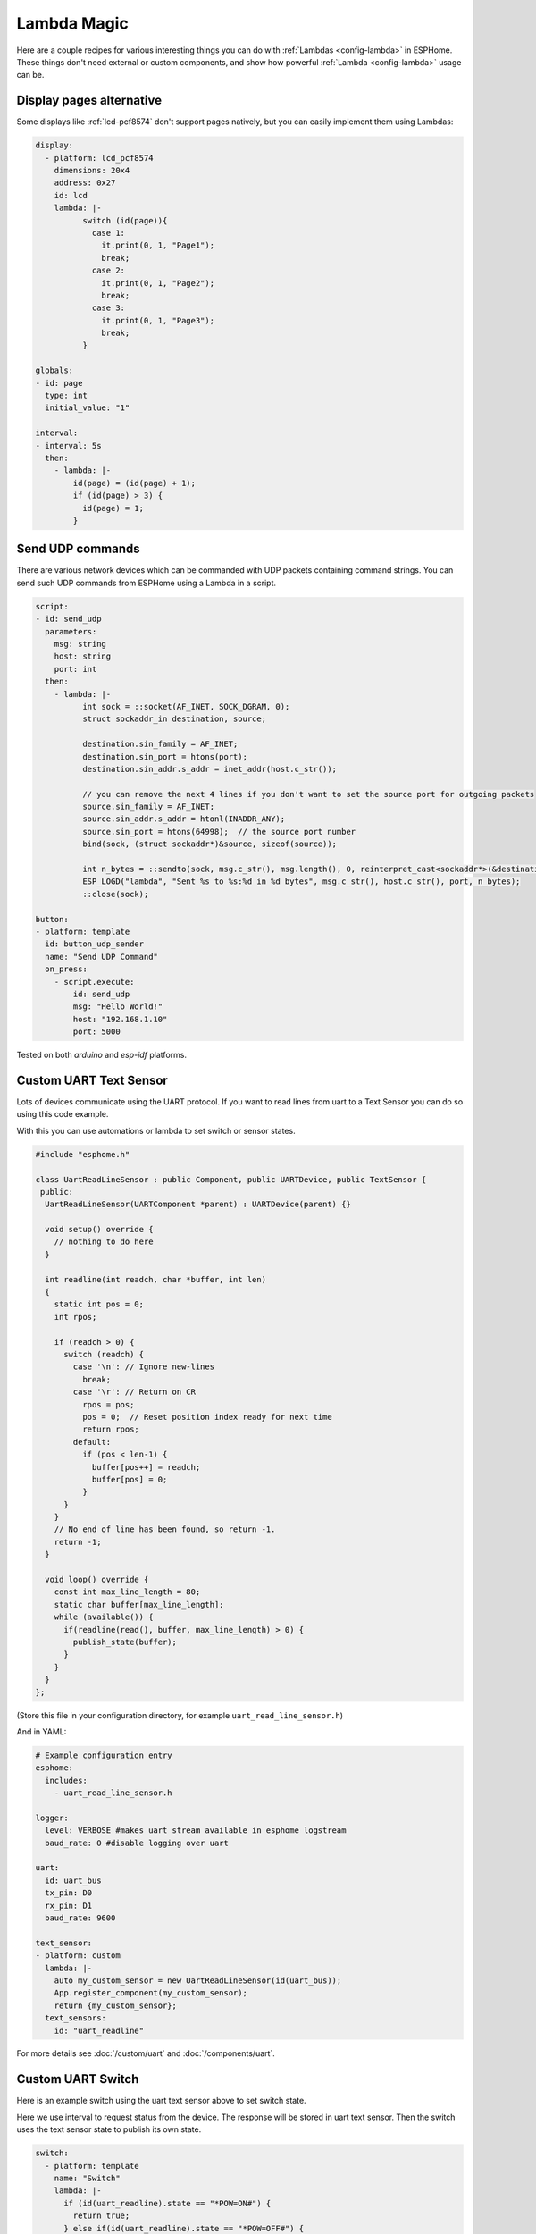 Lambda Magic
============

.. seo::
    :description: Recipes for various interesting things you can do with Lambdas in ESPHome
    :image: language-cpp.svg

Here are a couple recipes for various interesting things you can do with :ref:`Lambdas <config-lambda>` in ESPHome.
These things don't need external or custom components, and show how powerful :ref:`Lambda <config-lambda>` usage can be.

.. _lambda_magic_pages:

Display pages alternative
-------------------------

Some displays like :ref:`lcd-pcf8574` don't support pages natively, but you can easily implement them 
using Lambdas:

.. code-block:: yaml

    display:
      - platform: lcd_pcf8574
        dimensions: 20x4
        address: 0x27
        id: lcd
        lambda: |-
              switch (id(page)){
                case 1:
                  it.print(0, 1, "Page1");
                  break;
                case 2: 
                  it.print(0, 1, "Page2");
                  break;
                case 3: 
                  it.print(0, 1, "Page3");
                  break;
              }

    globals:
    - id: page
      type: int
      initial_value: "1"

    interval:
    - interval: 5s
      then:
        - lambda: |-
            id(page) = (id(page) + 1);
            if (id(page) > 3) {
              id(page) = 1;
            }


.. _lambda_magic_udp_sender:

Send UDP commands
-----------------

There are various network devices which can be commanded with UDP packets containing command strings.
You can send such UDP commands from ESPHome using a Lambda in a script.

.. code-block:: yaml

    script:
    - id: send_udp
      parameters:
        msg: string
        host: string
        port: int
      then:
        - lambda: |-
              int sock = ::socket(AF_INET, SOCK_DGRAM, 0);
              struct sockaddr_in destination, source;

              destination.sin_family = AF_INET;
              destination.sin_port = htons(port);
              destination.sin_addr.s_addr = inet_addr(host.c_str());

              // you can remove the next 4 lines if you don't want to set the source port for outgoing packets
              source.sin_family = AF_INET;
              source.sin_addr.s_addr = htonl(INADDR_ANY);
              source.sin_port = htons(64998);  // the source port number
              bind(sock, (struct sockaddr*)&source, sizeof(source));

              int n_bytes = ::sendto(sock, msg.c_str(), msg.length(), 0, reinterpret_cast<sockaddr*>(&destination), sizeof(destination));
              ESP_LOGD("lambda", "Sent %s to %s:%d in %d bytes", msg.c_str(), host.c_str(), port, n_bytes);
              ::close(sock);

    button:
    - platform: template
      id: button_udp_sender
      name: "Send UDP Command"
      on_press:
        - script.execute:
            id: send_udp
            msg: "Hello World!"
            host: "192.168.1.10"
            port: 5000

Tested on both `arduino` and `esp-idf` platforms.

.. _lambda_magic_uart_text_sensor:

Custom UART Text Sensor
-----------------------

Lots of devices communicate using the UART protocol. If you want to read 
lines from uart to a Text Sensor you can do so using this code example. 

With this you can use automations or lambda to set switch or sensor states.

.. code-block:: cpp

    #include "esphome.h"

    class UartReadLineSensor : public Component, public UARTDevice, public TextSensor {
     public:
      UartReadLineSensor(UARTComponent *parent) : UARTDevice(parent) {}    

      void setup() override {
        // nothing to do here
      }    

      int readline(int readch, char *buffer, int len)
      {
        static int pos = 0;
        int rpos;
      
        if (readch > 0) {
          switch (readch) {
            case '\n': // Ignore new-lines
              break;
            case '\r': // Return on CR
              rpos = pos;
              pos = 0;  // Reset position index ready for next time
              return rpos;
            default:
              if (pos < len-1) {
                buffer[pos++] = readch;
                buffer[pos] = 0;
              }
          }
        }
        // No end of line has been found, so return -1.
        return -1;
      }    

      void loop() override {
        const int max_line_length = 80;
        static char buffer[max_line_length];
        while (available()) {
          if(readline(read(), buffer, max_line_length) > 0) {
            publish_state(buffer);
          }
        }
      }
    };

(Store this file in your configuration directory, for example ``uart_read_line_sensor.h``)
    
And in YAML:

.. code-block:: yaml

    # Example configuration entry
    esphome:
      includes:
        - uart_read_line_sensor.h
    
    logger:
      level: VERBOSE #makes uart stream available in esphome logstream
      baud_rate: 0 #disable logging over uart

    uart:
      id: uart_bus
      tx_pin: D0
      rx_pin: D1
      baud_rate: 9600

    text_sensor:
    - platform: custom
      lambda: |-
        auto my_custom_sensor = new UartReadLineSensor(id(uart_bus));
        App.register_component(my_custom_sensor);
        return {my_custom_sensor};
      text_sensors:
        id: "uart_readline"

For more details see :doc:`/custom/uart` and :doc:`/components/uart`.

.. _lambda_magic_uart_switch:

Custom UART Switch
------------------

Here is an example switch using the uart text sensor above to set switch state.

Here we use interval to request status from the device. The response will be stored in uart text sensor.
Then the switch uses the text sensor state to publish its own state.

.. code-block:: yaml

    switch:
      - platform: template
        name: "Switch"
        lambda: |-
          if (id(uart_readline).state == "*POW=ON#") {
            return true;
          } else if(id(uart_readline).state == "*POW=OFF#") {
            return false;
          } else {
            return {};
          }
        turn_on_action:
          - uart.write: "\r*pow=on#\r"
        turn_off_action:
          - uart.write: "\r*pow=off#\r"
    
    interval:
      - interval: 10s
        then:
          - uart.write: "\r*pow=?#\r"

.. _lambda_magic_rf_queues:

Delaying Remote Transmissions
-----------------------------

The solution below handles the problem of RF frames being sent out by :doc:`/components/rf_bridge` (or
:doc:`/components/remote_transmitter`) too quickly one after another when operating radio controlled
covers. The cover motors seem to need at least 600-700ms of silence between the individual code transmissions 
to be able to recognize them.

This can be solved by building up a queue of raw RF codes and sending them out one after the other with
(a configurable) delay between them. Delay is only added to the next commands coming from a list of 
covers which have to be operated at once from Home Assistant. This is transparent to the system, which 
will still look like they operate simultaneously. 

.. code-block:: yaml

    rf_bridge:

    number:
    - platform: template
      name: Delay commands
      icon: mdi:clock-fast
      entity_category: config
      optimistic: true
      restore_value: true
      initial_value: 750
      unit_of_measurement: "ms"
      id: queue_delay
      min_value: 10
      max_value: 1000
      step: 50
      mode: box

    globals:
    - id: rf_code_queue
      type: 'std::vector<std::string>'

    script:
    - id: rf_transmitter_queue
      mode: single
      then:
        while:
          condition:
            lambda: 'return !id(rf_code_queue).empty();'
          then:
             - rf_bridge.send_raw:
                 raw: !lambda |-
                   std::string rf_code = id(rf_code_queue).front();
                   id(rf_code_queue).erase(id(rf_code_queue).begin());
                   return rf_code;
             - delay: !lambda 'return id(queue_delay).state;'

    cover:
        # have multiple covers
      - platform: time_based
        name: 'My Room 1'
        disabled_by_default: false
        device_class: shutter
        assumed_state: true
        has_built_in_endstop: true

        close_action:
          - lambda: id(rf_code_queue).push_back("AAB0XXXXX..the.closing.code..XXXXXXXXXX");
          - script.execute: rf_transmitter_queue
        close_duration: 26s

        stop_action:
          - lambda: id(rf_code_queue).push_back("AAB0YXXXX..the.stopping.code..XXXXXXXXXX");
          - script.execute: rf_transmitter_queue

        open_action:
          - lambda: id(rf_code_queue).push_back("AAB0ZXXXX..the.opening.code..XXXXXXXXXX");
          - script.execute: rf_transmitter_queue
        open_duration: 27s

.. _lambda_magic_1button_coover:

One Button Cover Control
------------------------

The configuration below shows how with a single button you can control the motion of a motorized cover
by cycling between: open->stop->close->stop->...

In this example a :doc:`/components/cover/time_based` is used with the GPIO configuration of a Sonoff Dual R2. 

.. note::

    Controlling the cover to quickly (sending new open/close commands within a minute of previous commands)
    might cause unexpected behaviour (eg: cover stopping halfway). This is because the delayed relay off
    feature is implemented using asynchronous automations. So every time an open/close command is sent a
    delayed relay off command is added and old ones are not removed.

.. code-block:: yaml

    esp8266:
      board: esp01_1m

    binary_sensor:
    - platform: gpio
      pin:
        number: GPIO10
        inverted: true
      id: button
      on_press:
        then:
          # logic for cycling through movements: open->stop->close->stop->...
          - lambda: |
              if (id(my_cover).current_operation == COVER_OPERATION_IDLE) {
                // Cover is idle, check current state and either open or close cover.
                if (id(my_cover).is_fully_closed()) {
                  id(my_cover).open();
                } else {
                  id(my_cover).close();
                }
              } else {
                // Cover is opening/closing. Stop it.
                id(my_cover).stop();
              }

    switch:
    - platform: gpio
      pin: GPIO12
      interlock: &interlock [open_cover, close_cover]
      id: open_cover
    - platform: gpio
      pin: GPIO5
      interlock: *interlock
      id: close_cover

    cover:
    - platform: time_based
      name: "Cover"
      id: my_cover
      open_action:
        - switch.turn_on: open_cover
      open_duration: 60s
      close_action:
        - switch.turn_on: close_cover
      close_duration: 60s
      stop_action:
        - switch.turn_off: open_cover
        - switch.turn_off: close_cover

Update numeric values from text input
-------------------------------------

Sometimes it may be more confortable to use a :doc:`/components/text/template` to change some numeric values from the user interface.
ESPHome has some nice `helper functions <https://github.com/esphome/esphome/blob/dev/esphome/core/helpers.h>`__ among which
theres's one to convert text to numbers.

In the example below we have a text input and a template sensor which can be updated from the text input field. What the lambda
does, is to parse and convert the text string to a number - which only succeedes if the entered string contains characters
represesenting a float number (such as digits, ``-`` and ``.``). If the entered string contains any other characters, the lambda
will return ``NaN``, which corresponds to ``unknown`` sensor state.

.. code-block:: yaml

    text:
      - platform: template
        name: "Number type in"
        optimistic: true
        min_length: 0
        max_length: 16
        mode: text
        on_value:
          then:
            - sensor.template.publish:
                id: num_from_text
                state: !lambda |-
                  auto n = parse_number<float>(x);
                  return n.has_value() ? n.value() : NAN;

    sensor:
      - platform: template
        id: num_from_text
        name: "Number from text"


Factory reset after 5 quick reboots
-----------------------------------

One may want to restore factory settings (eg. Wi-Fi credentials set at runtime, or clear restore states) without having to
disassemble or dismount the devices from their deployed location. The example below shows how to achieve that using lambdas
in a script by triggerig the factory reset switch after the system rebooted 5 times with 10 seconds timeframes.

.. code-block:: yaml
    
    # Example config.yaml
    esphome:
      name: "esphome_ld2410"
      on_boot:
        priority: 600.0
        then:
          - script.execute: fast_boot_factory_reset_script
    esp32:
      board: esp32-c3-devkitm-1
    
    globals:
      - id: fast_boot
        type: int
        restore_value: yes
        initial_value: '0'
    
      - id: factory_reset_boot_count_trigger
        type: int
        initial_value: '5'
    
    logger:
    
    script:
      - id: fast_boot_factory_reset_script
        then:
          - if:
              condition:
                lambda: return ( id(fast_boot) >= id(factory_reset_boot_count_trigger) );
              then:
                - lambda: |-
                    ESP_LOGD("Fast Boot Factory Reset", "Performing factotry reset");
                    id(fast_boot) = 0;
                    fast_boot->loop();
                    global_preferences->sync();
                - switch.turn_on: factory_reset_switch
          - lambda: |-
              if(id(fast_boot) > 0)
                ESP_LOGD("Fast Boot Factory Reset", "Quick reboot %d/%d, do it %d more times to factory reset", id(fast_boot), id(factory_reset_boot_count_trigger), id(factory_reset_boot_count_trigger) - id(fast_boot));
              id(fast_boot) += 1;
              fast_boot->loop();
              global_preferences->sync();
          - delay: 10s
          - lambda: |-
              id(fast_boot) = 0;
              fast_boot->loop();
              global_preferences->sync();
    
    wifi:
      id: wifi_component
      ap:
        ap_timeout: 0s
      reboot_timeout: 0s
    
    captive_portal:
    
    switch:
      - platform: factory_reset
        id: factory_reset_switch
        name: "ESPHome: Factory reset"


See Also
--------

- :ref:`config-lambda`
- :ref:`automation`

- :ghedit:`Edit`
